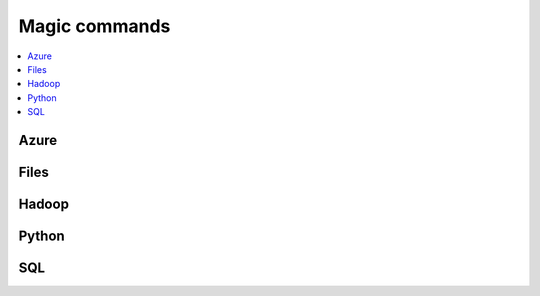 
.. _l-NB2:

Magic commands
==============

.. contents::
    :local:

Azure
-----

.. nbreflist::
    :contents:
    :tag: Azure

Files
-----

.. nbreflist::
    :contents:
    :tag: file

Hadoop
------

.. nbreflist::
    :contents:
    :tag: Hadoop

Python
------

.. nbreflist::
    :contents:

SQL
---

.. nbreflist::
    :contents:
    :tag: SQL
